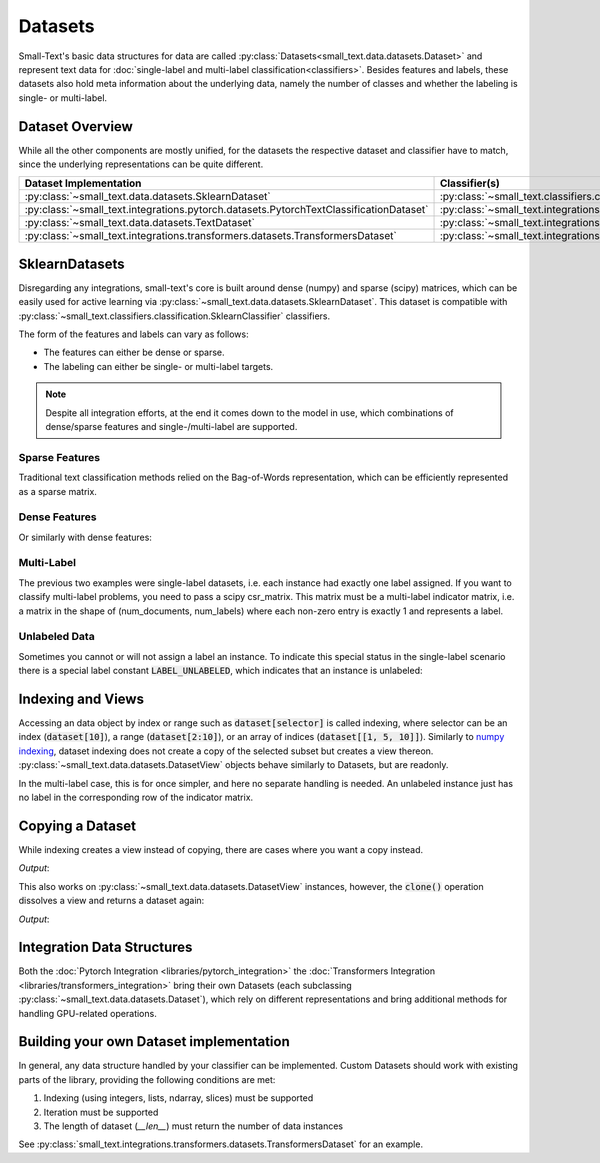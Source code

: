 ========
Datasets
========

Small-Text's basic data structures for data are called :py:class:`Datasets<small_text.data.datasets.Dataset>` and
represent text data for :doc:`single-label and multi-label classification<classifiers>`.
Besides features and labels, these datasets also hold meta information about the underlying data, namely the number of classes and
whether the labeling is single- or multi-label.

Dataset Overview
================

While all the other components are mostly unified, for the datasets the respective
dataset and classifier have to match, since the underlying representations can be quite different.

.. table::
   :widths: 50 50

   +----------------------------------------------------------------------------------------+-------------------------------------------------------------------------------------------------------------+
   | Dataset Implementation                                                                 | Classifier(s)                                                                                               |
   +========================================================================================+=============================================================================================================+
   | :py:class:`~small_text.data.datasets.SklearnDataset`                                   | :py:class:`~small_text.classifiers.classification.SklearnClassifier`                                        |
   +----------------------------------------------------------------------------------------+-------------------------------------------------------------------------------------------------------------+
   | :py:class:`~small_text.integrations.pytorch.datasets.PytorchTextClassificationDataset` | :py:class:`~small_text.integrations.pytorch.classifiers.kimcnn.KimCNNClassifier`                            |
   +----------------------------------------------------------------------------------------+-------------------------------------------------------------------------------------------------------------+
   | :py:class:`~small_text.data.datasets.TextDataset`                                      | :py:class:`~small_text.integrations.transformers.classifiers.setfit.SetFitClassification`                   |
   +----------------------------------------------------------------------------------------+-------------------------------------------------------------------------------------------------------------+
   | :py:class:`~small_text.integrations.transformers.datasets.TransformersDataset`         | :py:class:`~small_text.integrations.transformers.classifiers.classification.TransformerBasedClassification` |
   +----------------------------------------------------------------------------------------+-------------------------------------------------------------------------------------------------------------+

SklearnDatasets
===============

Disregarding any integrations, small-text's core is built around dense (numpy) and sparse (scipy)
matrices, which can be easily used for active learning via :py:class:`~small_text.data.datasets.SklearnDataset`.
This dataset is compatible with :py:class:`~small_text.classifiers.classification.SklearnClassifier` classifiers.

The form of the features and labels can vary as follows:

- The features can either be dense or sparse.
- The labeling can either be single- or multi-label targets.


.. note:: Despite all integration efforts, at the end it comes down to the model in use,
          which combinations of dense/sparse features and single-/multi-label are supported.


Sparse Features
---------------

Traditional text classification methods relied on the Bag-of-Words representation,
which can be efficiently represented as a sparse matrix.

.. testcode::

   import numpy as np
   from scipy.sparse import csr_matrix, random
   from small_text.data import SklearnDataset

   # create exemplary features and labels randomly
   x = random(100, 2000, density=0.15, format='csr')
   y = np.random.randint(0, 1, size=100)

   dataset = SklearnDataset(x, y)

Dense Features
--------------

Or similarly with dense features:

.. testcode::

   import numpy as np
   from small_text.data import SklearnDataset

   # create exemplary features and labels randomly
   x = np.random.rand(100, 30)
   y = np.random.randint(0, 1, size=100)

   dataset = SklearnDataset(x, y)

Multi-Label
-----------

The previous two examples were single-label datasets, i.e. each instance had exactly
one label assigned. If you want to classify multi-label problems, you need to pass a scipy
csr_matrix. This matrix must be a multi-label indicator matrix, i.e. a matrix in the shape of
(num_documents, num_labels) where each non-zero entry is exactly 1 and represents a label.

.. testcode::

   import numpy as np
   from scipy import sparse
   from small_text.data import SklearnDataset

   x = sparse.random(100, 2000, density=0.15, format='csr')
   # a random sparse matrix
   y = sparse.random(100, 5, density=0.5, format='csr')
   # convert non-zero entries to 1, making it an indicator
   y.data[np.s_[:]] = 1

   dataset = SklearnDataset(x, y)


Unlabeled Data
--------------

Sometimes you cannot or will not assign a label an instance. To indicate this special status in the single-label scenario
there is a special label constant :code:`LABEL_UNLABELED`, which indicates that an instance is unlabeled:

.. testcode::

   import numpy as np
   from small_text.base import LABEL_UNLABELED
   from small_text.data import SklearnDataset

   x = np.random.rand(100, 30)
   # a label array of size 100 where each entry means "unlabeled"
   y = np.array([LABEL_UNLABELED] * 100)

   dataset = SklearnDataset(x, y)


Indexing and Views
==================

Accessing an data object by index or range such as :code:`dataset[selector]` is called indexing,
where selector can be an index (:code:`dataset[10]`), a range (:code:`dataset[2:10]`), or an array
of indices (:code:`dataset[[1, 5, 10]]`).
Similarly to `numpy indexing <https://numpy.org/doc/stable/user/basics.indexing.html#basics-indexing>`_,
dataset indexing does not create a copy of the selected subset but creates a view thereon.
:py:class:`~small_text.data.datasets.DatasetView` objects behave similarly to Datasets, but are readonly.

.. testcode::

   import numpy as np
   from small_text.data import SklearnDataset

   # create exemplary features and labels randomly
   x = np.random.rand(100, 30)
   y = np.random.randint(0, 1, size=100)

   dataset = SklearnDataset(x, y)

   # returns a DatasetView of the first ten items in x
   dataset_sub = dataset[0:10]


In the multi-label case, this is for once simpler, and here no separate handling is needed.
An unlabeled instance just has no label in the corresponding row of the indicator matrix.

Copying a Dataset
=================

While indexing creates a view instead of copying, there are cases where you want a copy instead.

.. testcode::

   dataset_copy = dataset.clone()
   print(type(dataset_copy).__name__)

*Output*:

.. testoutput::

   SklearnDataset

This also works on :py:class:`~small_text.data.datasets.DatasetView` instances, however,
the :code:`clone()` operation dissolves a view and returns a dataset again:

.. testcode::

   dataset_view = dataset[0:5]
   dataset_view_copy = dataset_view.clone()
   print(type(dataset_view_copy).__name__)

*Output*:

.. testoutput::

   SklearnDataset



Integration Data Structures
===========================

Both the :doc:`Pytorch Integration <libraries/pytorch_integration>` the :doc:`Transformers Integration <libraries/transformers_integration>`
bring their own Datasets (each subclassing :py:class:`~small_text.data.datasets.Dataset`),
which rely on different representations and bring additional methods for handling GPU-related operations.


Building your own Dataset implementation
========================================

In general, any data structure handled by your classifier can be implemented.
Custom Datasets should work with existing parts of the library, providing the following
conditions are met:

1. Indexing (using integers, lists, ndarray, slices) must be supported
2. Iteration must be supported
3. The length of dataset (`__len__`) must return the number of data instances

See :py:class:`small_text.integrations.transformers.datasets.TransformersDataset` for an example.
